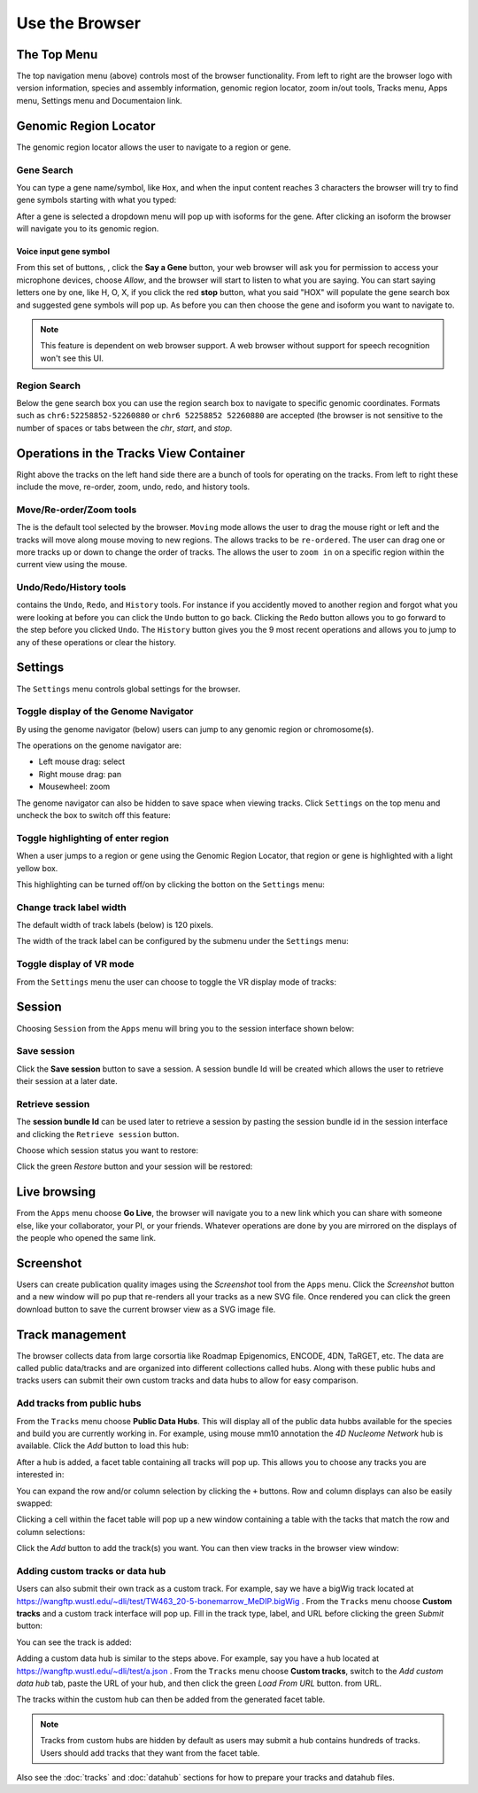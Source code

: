 Use the Browser
===============

The Top Menu
------------
.. image:: _static/topnav.png

The top navigation menu (above) controls most of the browser functionality. From left to right are the browser logo with
version information, species and assembly information, genomic region locator, zoom in/out tools, Tracks menu, Apps menu, Settings menu and Documentaion link.


Genomic Region Locator
----------------------
.. image:: _static/region_jump.png

The genomic region locator allows the user to navigate to a region or gene. 

Gene Search
~~~~~~~~~~~

You can type a gene name/symbol, like ``Hox``, and when the input content reaches 3 characters 
the browser will try to find gene symbols starting with what you typed:

.. image:: _static/gene_search1.png

After a gene is selected a dropdown menu will pop up with isoforms for the gene. After clicking an isoform the browser will navigate you to its genomic region. 

.. image:: _static/gene_search2.png

Voice input gene symbol
^^^^^^^^^^^^^^^^^^^^^^^

From this set of buttons, |saygene| , click the **Say a Gene** button, your web browser
will ask you for permission to access your microphone devices, choose *Allow*, and the browser will
start to listen to what you are saying. You can start saying letters one by one, like H, O, X, if you click
the red **stop** button, what you said "HOX" will populate the gene search box and suggested gene symbols will pop up. As before you can then choose the gene and isoform you want to navigate to.

.. |saygene| image:: _static/say_gene.png

.. note:: This feature is dependent on web browser support. A web browser without support for
          speech recognition won't see this UI.

Region Search 
~~~~~~~~~~~~~

Below the gene search box you can use the region search box to navigate to specific genomic coordinates. Formats such as
``chr6:52258852-52260880`` or ``chr6 52258852 52260880`` are accepted (the browser is not sensitive to the number of spaces or tabs between the `chr`, `start`, and `stop`. 

.. image:: _static/coord_search.png

Operations in the Tracks View Container
---------------------------------------
.. image:: _static/tools.png

Right above the tracks on the left hand side there are a bunch of tools for operating on the tracks. From left to right these include the
move, re-order, zoom, undo, redo, and history tools.


Move/Re-order/Zoom tools
~~~~~~~~~~~~~~~~~~~~~~~~

The |movetool| is the default tool selected by the browser. ``Moving``
mode allows the user to drag the mouse right or left and the tracks will move along mouse moving to new regions. The |reordertool| allows
tracks to be ``re-ordered``. The user can drag one or more tracks up or down to change the order of tracks. The |zoomtool|
allows the user to ``zoom in`` on a specific region within the current view using the mouse.

.. |movetool| image:: _static/move_tool.png
.. |reordertool| image:: _static/reorder_tool.png
.. |zoomtool| image:: _static/zoom_tool.png

Undo/Redo/History tools
~~~~~~~~~~~~~~~~~~~~~~~

|historytool| contains the ``Undo``, ``Redo``, and ``History`` tools. For instance if you accidently moved
to another region and forgot what you were looking at before you can click the ``Undo`` button to go back. Clicking the ``Redo`` button allows you to go forward to the step before you clicked ``Undo``. The ``History`` button gives you the 9 most recent
operations and allows you to jump to any of these operations or clear the history.

.. |historytool| image:: _static/history_tool.png

.. image:: _static/view_history.png

Settings
--------

The ``Settings`` menu controls global settings for the browser.

Toggle display of the Genome Navigator
~~~~~~~~~~~~~~~~~~~~~~~~~~~~~~~~~~~~~~

By using the genome navigator (below) users can jump to any genomic region
or chromosome(s). 

.. image:: _static/genome_navigator.png

The operations on the genome navigator are:

* Left mouse drag: select
* Right mouse drag: pan
* Mousewheel: zoom

The genome navigator can also be hidden to save space
when viewing tracks. Click ``Settings`` on the top menu and uncheck the box to switch off this feature:

.. image:: _static/show_genome_nav.png

Toggle highlighting of enter region
~~~~~~~~~~~~~~~~~~~~~~~~~~~~~~~~~~~

When a user jumps to a region or gene using the Genomic Region Locator, that region or gene
is highlighted with a light yellow box.

.. image:: _static/highlight.png

This highlighting can be turned off/on by clicking the botton on the ``Settings`` menu:

.. image:: _static/show_highlight.png

Change track label width
~~~~~~~~~~~~~~~~~~~~~~~~

The default width of track labels (below) is 120 pixels.

.. image:: _static/label_width.png

The width of the track label can be configured by the submenu under the ``Settings`` menu:

.. image:: _static/change_label_width.png

Toggle display of VR mode
~~~~~~~~~~~~~~~~~~~~~~~~~

From the ``Settings`` menu the user can choose to toggle the VR display mode
of tracks:

.. image:: _static/show_vr.png

Session
-------

Choosing ``Session`` from the ``Apps`` menu will bring you to the session interface
shown below:

.. image:: _static/session.png

Save session
~~~~~~~~~~~~

Click the **Save session** button to save a session. A session
bundle Id will be created which allows the user to retrieve their session at a later date.

.. image:: _static/save_session.png

Retrieve session
~~~~~~~~~~~~~~~~

The **session bundle Id** can be used later to retrieve a session by pasting the session
bundle id in the session interface and clicking the ``Retrieve session`` button.

.. image:: _static/retrieve_session.png

Choose which session status you want to restore:

.. image:: _static/restore_session.png

Click the green *Restore* button and your session will be restored:

.. image:: _static/session_restored.png

Live browsing
-------------

From the ``Apps`` menu choose **Go Live**, the browser will navigate you to a new
link which you can share with someone else, like your collaborator, your PI,
or your friends. Whatever operations are done by you are mirrored on the displays of the people who opened the same link.

.. image:: _static/live.png

Screenshot
----------

Users can create publication quality images using the *Screenshot*  tool from the ``Apps`` menu.
Click the *Screenshot* button and a new window will po pup that re-renders all your
tracks as a new SVG file. Once rendered you can click the green download button to save the
current browser view as a SVG image file.

.. image:: _static/screenshot.png

Track management
----------------

The browser collects data from large corsortia like Roadmap Epigenomics, ENCODE,
4DN, TaRGET, etc. The data are called public data/tracks and are organized into different
collections called hubs. Along with these public hubs and tracks users can submit
their own custom tracks and data hubs to allow for easy comparison.

Add tracks from public hubs
~~~~~~~~~~~~~~~~~~~~~~~~~~~

From the ``Tracks`` menu choose **Public Data Hubs**. This will display all of the public data hubbs available for the species and build you are currently working in. For example, using mouse mm10 annotation the *4D Nucleome Network* hub is available. Click the *Add* button to load this hub:

.. image:: _static/mm10_4dn.png

After a hub is added, a facet table containing all tracks will pop up. This allows you to choose
any tracks you are interested in:

.. image:: _static/mm10_4dn_facet.png

You can expand the row and/or column selection by clicking the ``+`` buttons. Row and column displays can also be easily swapped:

.. image:: _static/mm10_4dn_facet2.png

Clicking a cell within the facet table will pop up a new window containing a table with the tacks that match the row and column selections: 

.. image:: _static/mm10_4dn_track.png

Click the *Add* button to add the track(s) you want. You can then view tracks in the browser view window:

.. image:: _static/mm10_4dn_track_added.png

Adding custom tracks or data hub
~~~~~~~~~~~~~~~~~~~~~~~~~~~~~~~~

Users can also submit their own track as a custom track. For example, say we have a bigWig track located at
https://wangftp.wustl.edu/~dli/test/TW463_20-5-bonemarrow_MeDIP.bigWig . From the ``Tracks`` menu choose
**Custom tracks** and a custom track interface will pop up. Fill in the track type, label, and URL before clicking
the green *Submit* button:

.. image:: _static/custom_track.png

You can see the track is added:

.. image:: _static/custom_track_added.png

Adding a custom data hub is similar to the steps above. For example, say you have a hub located at https://wangftp.wustl.edu/~dli/test/a.json . From the ``Tracks`` menu choose **Custom tracks**, switch to the *Add custom data hub* tab, paste the URL of your hub, and then click the green *Load From URL* button. 
from URL.

.. image:: _static/custom_hub.png

The tracks within the custom hub can then be added from the generated facet table.

.. note:: Tracks from custom hubs are hidden by default as users may submit a hub contains hundreds 
          of tracks. Users should add tracks that they want from the facet table.

Also see the :doc:`tracks` and :doc:`datahub` sections for how to prepare your tracks and datahub files.
